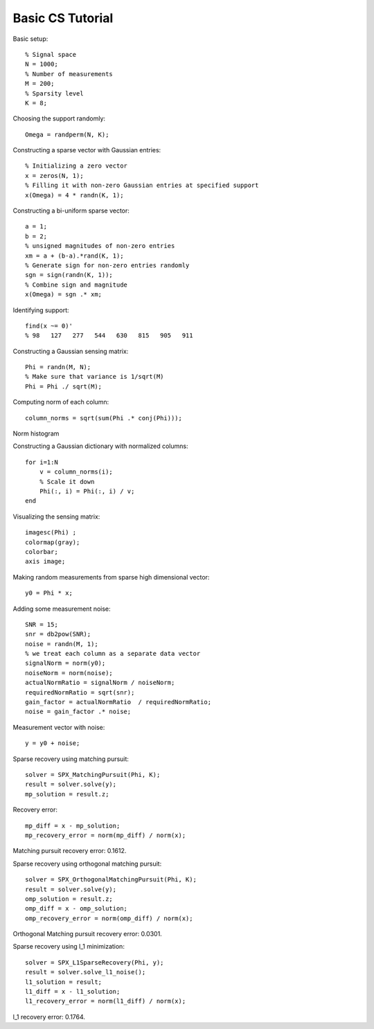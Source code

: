 Basic  CS Tutorial
========================

.. highlight:: matlab

Basic setup::

    % Signal space 
    N = 1000;
    % Number of measurements
    M = 200;
    % Sparsity level
    K = 8;

Choosing the support randomly::

    Omega = randperm(N, K);

Constructing a sparse vector with Gaussian entries::

    % Initializing a zero vector
    x = zeros(N, 1);
    % Filling it with non-zero Gaussian entries at specified support
    x(Omega) = 4 * randn(K, 1);

.. image:: images/k_sparse_gaussian_signal.png

Constructing a bi-uniform sparse vector::

    a = 1;
    b = 2; 
    % unsigned magnitudes of non-zero entries
    xm = a + (b-a).*rand(K, 1);
    % Generate sign for non-zero entries randomly
    sgn = sign(randn(K, 1));
    % Combine sign and magnitude
    x(Omega) = sgn .* xm;

.. image:: images/k_sparse_biuniform_signal.png

Identifying support::

    find(x ~= 0)'
    % 98   127   277   544   630   815   905   911


Constructing a Gaussian sensing matrix::

    Phi = randn(M, N);
    % Make sure that variance is 1/sqrt(M)
    Phi = Phi ./ sqrt(M);

Computing norm of each column::

    column_norms = sqrt(sum(Phi .* conj(Phi)));



Norm histogram

.. image:: images/guassian_sensing_matrix_histogram.png

Constructing a Gaussian dictionary with normalized columns::

    for i=1:N
        v = column_norms(i);
        % Scale it down
        Phi(:, i) = Phi(:, i) / v;
    end

Visualizing the sensing matrix::

    imagesc(Phi) ;
    colormap(gray);
    colorbar;
    axis image;

.. image:: images/gaussian_matrix.png

Making random measurements from sparse high dimensional vector::

    y0 = Phi * x;

.. image:: images/measurement_vector_biuniform.png

Adding some measurement noise::

    SNR = 15;
    snr = db2pow(SNR);
    noise = randn(M, 1);
    % we treat each column as a separate data vector
    signalNorm = norm(y0);
    noiseNorm = norm(noise);
    actualNormRatio = signalNorm / noiseNorm;
    requiredNormRatio = sqrt(snr);
    gain_factor = actualNormRatio  / requiredNormRatio;
    noise = gain_factor .* noise;

Measurement vector with noise::

    y = y0 + noise;

.. image:: images/measurement_vector_biuniform_noisy.png

Sparse recovery using matching pursuit::

    solver = SPX_MatchingPursuit(Phi, K);
    result = solver.solve(y);
    mp_solution = result.z;

Recovery error::

    mp_diff = x - mp_solution;
    mp_recovery_error = norm(mp_diff) / norm(x);

.. image:: images/cs_matching_pursuit_solution.png

Matching pursuit recovery error: 0.1612.

Sparse recovery using orthogonal matching pursuit::

    solver = SPX_OrthogonalMatchingPursuit(Phi, K);
    result = solver.solve(y);
    omp_solution = result.z;
    omp_diff = x - omp_solution;
    omp_recovery_error = norm(omp_diff) / norm(x);

.. image:: images/cs_orthogonal_matching_pursuit_solution.png

Orthogonal Matching pursuit recovery error: 0.0301.


Sparse recovery using l_1 minimization::

    solver = SPX_L1SparseRecovery(Phi, y);
    result = solver.solve_l1_noise();
    l1_solution = result;
    l1_diff = x - l1_solution;
    l1_recovery_error = norm(l1_diff) / norm(x);

.. image:: images/cs_l_1_minimization_solution.png

l_1 recovery error: 0.1764.
